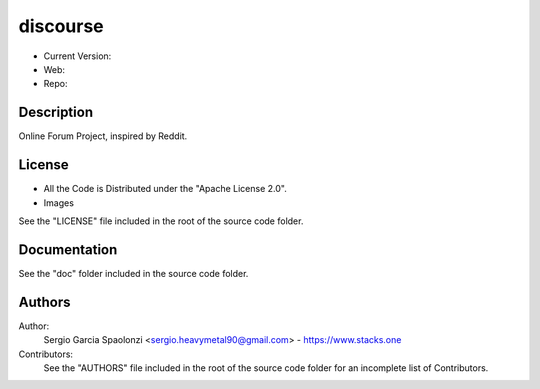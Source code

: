 discourse
======================
* Current Version:
* Web:
* Repo:

Description
---------------
Online Forum Project, inspired by Reddit.

License
---------------
* All the Code is Distributed under the "Apache License 2.0".
* Images

See the "LICENSE" file included in the root of the source code folder.

Documentation
---------------
See the "doc" folder included in the source code folder.

Authors
---------------
Author:
    Sergio Garcia Spaolonzi <sergio.heavymetal90@gmail.com> - https://www.stacks.one

Contributors:
    See the "AUTHORS" file included in the root of the source code folder for an incomplete list of Contributors.


